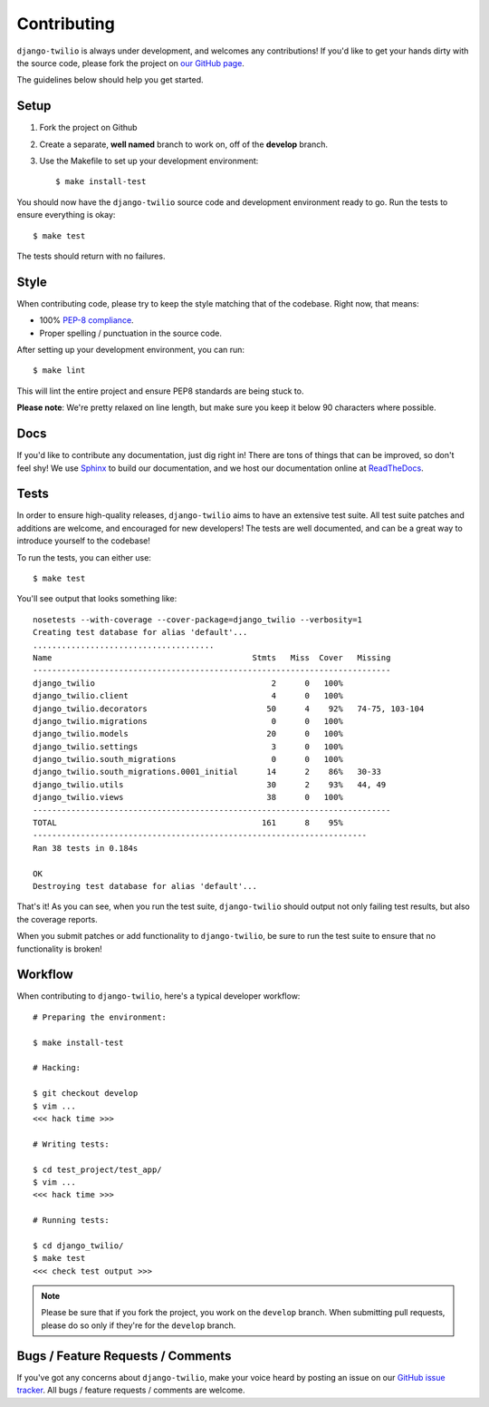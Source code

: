 Contributing
============

``django-twilio`` is always under development, and welcomes any contributions!
If you'd like to get your hands dirty with the source code, please fork the
project on `our GitHub page <https://github.com/rdegges/django-twilio>`_.

The guidelines below should help you get started.


Setup
-----

1. Fork the project on Github
2. Create a separate, **well named** branch to work on, off of the **develop**
   branch.
3. Use the Makefile to set up your development environment::

    $ make install-test

You should now have the ``django-twilio`` source code and development
environment ready to go. Run the tests to ensure everything is okay::

    $ make test

The tests should return with no failures.

Style
-----

When contributing code, please try to keep the style matching that of the
codebase. Right now, that means:

* 100% `PEP-8 compliance <http://www.python.org/dev/peps/pep-0008/>`_.
* Proper spelling / punctuation in the source code.

After setting up your development environment, you can run::

    $ make lint

This will lint the entire project and ensure PEP8 standards are being stuck to.

**Please note**: We're pretty relaxed on line length, but make sure you keep
it below 90 characters where possible.


Docs
----

If you'd like to contribute any documentation, just dig right in! There are
tons of things that can be improved, so don't feel shy! We use `Sphinx
<http://sphinx.pocoo.org/>`_ to build our documentation, and we host our
documentation online at `ReadTheDocs <http://readthedocs.org/>`_.


Tests
-----

In order to ensure high-quality releases, ``django-twilio`` aims to have an
extensive test suite. All test suite patches and additions are welcome, and
encouraged for new developers! The tests are well documented, and can be
a great way to introduce yourself to the codebase!

To run the tests, you can either use::

    $ make test

You'll see output that looks something like::

    nosetests --with-coverage --cover-package=django_twilio --verbosity=1
    Creating test database for alias 'default'...
    ......................................
    Name                                          Stmts   Miss  Cover   Missing
    ---------------------------------------------------------------------------
    django_twilio                                     2      0   100%
    django_twilio.client                              4      0   100%
    django_twilio.decorators                         50      4    92%   74-75, 103-104
    django_twilio.migrations                          0      0   100%
    django_twilio.models                             20      0   100%
    django_twilio.settings                            3      0   100%
    django_twilio.south_migrations                    0      0   100%
    django_twilio.south_migrations.0001_initial      14      2    86%   30-33
    django_twilio.utils                              30      2    93%   44, 49
    django_twilio.views                              38      0   100%
    ---------------------------------------------------------------------------
    TOTAL                                           161      8    95%
    ----------------------------------------------------------------------
    Ran 38 tests in 0.184s

    OK
    Destroying test database for alias 'default'...

That's it! As you can see, when you run the test suite, ``django-twilio`` should
output not only failing test results, but also the coverage reports.

When you submit patches or add functionality to ``django-twilio``, be sure to
run the test suite to ensure that no functionality is broken!

Workflow
--------

When contributing to ``django-twilio``, here's a typical developer workflow::

    # Preparing the environment:

    $ make install-test

    # Hacking:

    $ git checkout develop
    $ vim ...
    <<< hack time >>>

    # Writing tests:

    $ cd test_project/test_app/
    $ vim ...
    <<< hack time >>>

    # Running tests:

    $ cd django_twilio/
    $ make test
    <<< check test output >>>

.. note::
    Please be sure that if you fork the project, you work on the ``develop``
    branch. When submitting pull requests, please do so only if they're for the
    ``develop`` branch.


Bugs / Feature Requests / Comments
----------------------------------

If you've got any concerns about ``django-twilio``, make your voice heard by
posting an issue on our `GitHub issue tracker
<https://github.com/rdegges/django-twilio/issues>`_. All bugs / feature
requests / comments are welcome.
